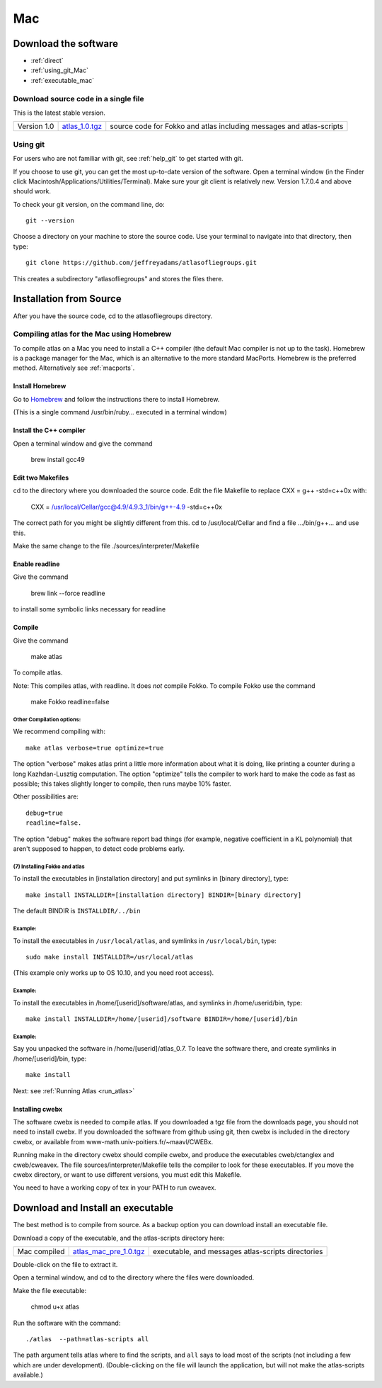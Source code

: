 .. _macs:

###
Mac
###

*********************
Download the software
*********************
* :ref:`direct`
* :ref:`using_git_Mac`
* :ref:`executable_mac`

.. _direct:

Download source code in a single file
=====================================

This is the latest stable version.

+--------------------------+------------------------------+---------------------------------------+
| Version 1.0              |   `atlas_1.0.tgz`_           | source code for Fokko and atlas       |
|                          |                              | including messages and atlas-scripts  |
+--------------------------+------------------------------+---------------------------------------+

.. _atlas_1.0.tgz: http://www.liegroups.org/software/source/1.0/atlas_1.0.tgz

.. _using_git_Mac:

Using git
=========

For users who are not familiar with git, see :ref:`help_git` to get started with git.

If you choose to use git, you can get the most up-to-date version of
the software. Open a terminal window (in the Finder click
Macintosh/Applications/Utilities/Terminal). Make sure your git client
is relatively new. Version 1.7.0.4 and above should work.

To check your git version, on the command line, do::

    git --version

Choose a directory on your machine to store the source code. Use your terminal to navigate into that directory, then type::

    git clone https://github.com/jeffreyadams/atlasofliegroups.git
    
This creates a subdirectory "atlasofliegroups" and stores the files there.


************************
Installation from Source
************************

After you have the source code, cd to the atlasofliegroups directory.

Compiling atlas for the Mac using Homebrew
===========================================

To compile atlas on a Mac you need to install a C++ compiler (the
default Mac compiler is not up to the task). Homebrew is a package
manager for the Mac, which is an alternative to the more standard MacPorts. 
Homebrew is the preferred method. Alternatively see 
:ref:`macports`.

Install Homebrew
++++++++++++++++

Go to `Homebrew <https://brew.sh>`_  and follow the instructions there to install Homebrew.

(This  is a single command /usr/bin/ruby... executed in a terminal window)

Install the C++ compiler
++++++++++++++++++++++++

Open a terminal window and give the command

     brew install gcc49

Edit two Makefiles
++++++++++++++++++

cd to the directory where you downloaded the source code. Edit the file Makefile 
to replace CXX = g++ -std=c++0x with:

      CXX = /usr/local/Cellar/gcc@4.9/4.9.3_1/bin/g++-4.9  -std=c++0x

The correct path for you might be slightly different from this. cd to /usr/local/Cellar and 
find a file .../bin/g++... and use this.

Make the same change to the file ./sources/interpreter/Makefile

Enable readline
++++++++++++++++++

Give the command 

    brew link --force readline

to install some symbolic links necessary for readline

Compile
+++++++

Give the command

     make atlas

To compile atlas. 

Note: This compiles atlas, with readline. It does *not* compile Fokko. 
To compile Fokko use the command

     make Fokko readline=false

Other Compilation options: 
~~~~~~~~~~~~~~~~~~~~~~~~~~~

We recommend compiling with::

   make atlas verbose=true optimize=true

The option "verbose" makes atlas print a little more information about
what it is doing, like printing a counter during a long
Kazhdan-Lusztig computation. The option "optimize" tells the compiler
to work hard to make the code as fast as possible; this takes slightly
longer to compile, then runs maybe 10% faster.

Other possibilities are::

   debug=true
   readline=false.

The option "debug" makes the software report bad things (for example, negative coefficient in a KL polynomial) that aren't supposed to happen, to detect code problems early. 

(7) Installing Fokko and atlas
~~~~~~~~~~~~~~~~~~~~~~~~~~~~~~~~

To install the executables in [installation directory] and put symlinks in [binary directory], type::

   make install INSTALLDIR=[installation directory] BINDIR=[binary directory]

The default BINDIR is ``INSTALLDIR/../bin``

Example: 
~~~~~~~~~~~~~
To install the executables in ``/usr/local/atlas``, and symlinks in ``/usr/local/bin``, type::

   sudo make install INSTALLDIR=/usr/local/atlas

(This example only works up to OS 10.10, and you need root access).

Example: 
~~~~~~~~~~
To install the executables in /home/[userid]/software/atlas, and symlinks in /home/userid/bin, type::

   make install INSTALLDIR=/home/[userid]/software BINDIR=/home/[userid]/bin

Example: 
~~~~~~~~~~~

Say you unpacked the software in /home/[userid]/atlas_0.7. To leave the software there, and create symlinks in /home/[userid]/bin, type::

   make install

Next: see :ref:`Running Atlas <run_atlas>` 


.. _installing_cwebx:

Installing cwebx
+++++++++++++++++

The software cwebx is needed to compile atlas. If you downloaded a tgz file from the downloads page, you should not need to install cwebx. If you downloaded the software from github using git, then cwebx is included in the directory cwebx, or available from www-math.univ-poitiers.fr/~maavl/CWEBx.

Running make in the directory cwebx should compile cwebx, and produce the executables cweb/ctanglex and cweb/cweavex. The file sources/interpreter/Makefile tells the compiler to look for these executables. If you move the cwebx directory, or want to use different versions, you must edit this Makefile.

You need to have a working copy of tex in your PATH to run cweavex.

.. _executable_mac:

***********************************
Download and Install an executable
***********************************

The best method is to compile from source. As a backup option you can 
download install an executable file. 

Download a copy of the executable, and the atlas-scripts directory here:

+-------------------------------+------------------------------+-------------------------------------+
| Mac  compiled                 | `atlas_mac_pre_1.0.tgz`_     |  executable, and messages           |
|                               |                              |  atlas-scripts directories          |
+-------------------------------+------------------------------+-------------------------------------+

.. _atlas_mac_pre_1.0.tgz: http://www.liegroups.org/software/source/1.0/atlas_mac_pre_1.0.tgz

Double-click on the file to extract it. 

Open a terminal window, and cd to the directory where the files were downloaded.

Make the file executable:

    chmod u+x atlas

Run the software with the command::

     ./atlas  --path=atlas-scripts all

The path argument tells atlas where to find the scripts, and ``all`` says to load
most of the scripts (not including a few which are under development). (Double-clicking
on the file will launch the application, but will not make the atlas-scripts available.) 
